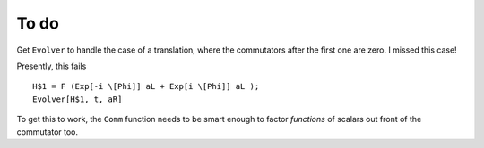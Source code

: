 To do
-----

Get ``Evolver`` to handle the case of a translation, where the commutators after the first one are zero.  I missed this case!

Presently, this fails ::

    H$1 = F (Exp[-i \[Phi]] aL + Exp[i \[Phi]] aL );
    Evolver[H$1, t, aR] 
    
To get this to work, the ``Comm`` function needs to be smart enough to factor *functions* of scalars out front of the commutator too.